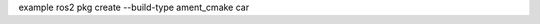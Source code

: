 .. code-block:: bash
    ros2 pkg create --build-type ament_cmake  my_package

    cd ~/ros2_ws

    colcon build


example
ros2 pkg create --build-type ament_cmake  car
